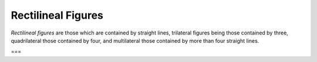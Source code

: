Rectilineal Figures
===================

.. index:: figures

*Rectilineal figures* are those which are contained by straight lines, trilateral figures being those contained by three, quadrilateral those contained by four, and multilateral those contained by more than four straight lines.

===